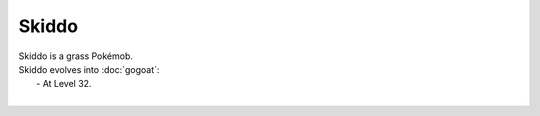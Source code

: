.. skiddo:

Skiddo
-------

.. image:: ../../_images/pokemobs/gen_6/entity_icon/textures/skiddo.png
    :alt: Skiddo
.. image:: ../../_images/pokemobs/gen_6/entity_icon/textures/skiddos.png
    :alt: Skiddo


| Skiddo is a grass Pokémob.
| Skiddo evolves into :doc:`gogoat`:
|  -  At Level 32.
| 